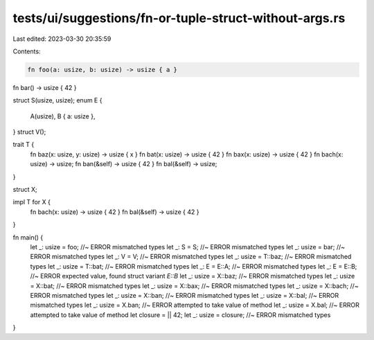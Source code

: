 tests/ui/suggestions/fn-or-tuple-struct-without-args.rs
=======================================================

Last edited: 2023-03-30 20:35:59

Contents:

.. code-block:: rs

    fn foo(a: usize, b: usize) -> usize { a }

fn bar() -> usize { 42 }

struct S(usize, usize);
enum E {
    A(usize),
    B { a: usize },
}
struct V();

trait T {
    fn baz(x: usize, y: usize) -> usize { x }
    fn bat(x: usize) -> usize { 42 }
    fn bax(x: usize) -> usize { 42 }
    fn bach(x: usize) -> usize;
    fn ban(&self) -> usize { 42 }
    fn bal(&self) -> usize;
}

struct X;

impl T for X {
    fn bach(x: usize) -> usize { 42 }
    fn bal(&self) -> usize { 42 }
}

fn main() {
    let _: usize = foo; //~ ERROR mismatched types
    let _: S = S; //~ ERROR mismatched types
    let _: usize = bar; //~ ERROR mismatched types
    let _: V = V; //~ ERROR mismatched types
    let _: usize = T::baz; //~ ERROR mismatched types
    let _: usize = T::bat; //~ ERROR mismatched types
    let _: E = E::A; //~ ERROR mismatched types
    let _: E = E::B; //~ ERROR expected value, found struct variant `E::B`
    let _: usize = X::baz; //~ ERROR mismatched types
    let _: usize = X::bat; //~ ERROR mismatched types
    let _: usize = X::bax; //~ ERROR mismatched types
    let _: usize = X::bach; //~ ERROR mismatched types
    let _: usize = X::ban; //~ ERROR mismatched types
    let _: usize = X::bal; //~ ERROR mismatched types
    let _: usize = X.ban; //~ ERROR attempted to take value of method
    let _: usize = X.bal; //~ ERROR attempted to take value of method
    let closure = || 42;
    let _: usize = closure; //~ ERROR mismatched types
}


